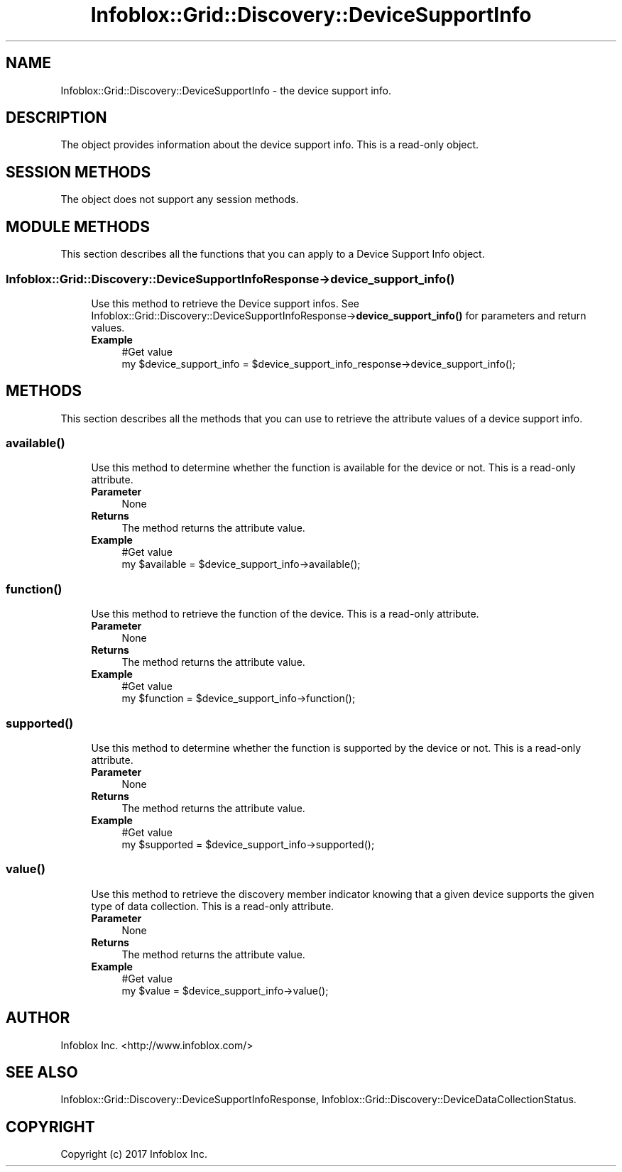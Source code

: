 .\" Automatically generated by Pod::Man 4.14 (Pod::Simple 3.40)
.\"
.\" Standard preamble:
.\" ========================================================================
.de Sp \" Vertical space (when we can't use .PP)
.if t .sp .5v
.if n .sp
..
.de Vb \" Begin verbatim text
.ft CW
.nf
.ne \\$1
..
.de Ve \" End verbatim text
.ft R
.fi
..
.\" Set up some character translations and predefined strings.  \*(-- will
.\" give an unbreakable dash, \*(PI will give pi, \*(L" will give a left
.\" double quote, and \*(R" will give a right double quote.  \*(C+ will
.\" give a nicer C++.  Capital omega is used to do unbreakable dashes and
.\" therefore won't be available.  \*(C` and \*(C' expand to `' in nroff,
.\" nothing in troff, for use with C<>.
.tr \(*W-
.ds C+ C\v'-.1v'\h'-1p'\s-2+\h'-1p'+\s0\v'.1v'\h'-1p'
.ie n \{\
.    ds -- \(*W-
.    ds PI pi
.    if (\n(.H=4u)&(1m=24u) .ds -- \(*W\h'-12u'\(*W\h'-12u'-\" diablo 10 pitch
.    if (\n(.H=4u)&(1m=20u) .ds -- \(*W\h'-12u'\(*W\h'-8u'-\"  diablo 12 pitch
.    ds L" ""
.    ds R" ""
.    ds C` ""
.    ds C' ""
'br\}
.el\{\
.    ds -- \|\(em\|
.    ds PI \(*p
.    ds L" ``
.    ds R" ''
.    ds C`
.    ds C'
'br\}
.\"
.\" Escape single quotes in literal strings from groff's Unicode transform.
.ie \n(.g .ds Aq \(aq
.el       .ds Aq '
.\"
.\" If the F register is >0, we'll generate index entries on stderr for
.\" titles (.TH), headers (.SH), subsections (.SS), items (.Ip), and index
.\" entries marked with X<> in POD.  Of course, you'll have to process the
.\" output yourself in some meaningful fashion.
.\"
.\" Avoid warning from groff about undefined register 'F'.
.de IX
..
.nr rF 0
.if \n(.g .if rF .nr rF 1
.if (\n(rF:(\n(.g==0)) \{\
.    if \nF \{\
.        de IX
.        tm Index:\\$1\t\\n%\t"\\$2"
..
.        if !\nF==2 \{\
.            nr % 0
.            nr F 2
.        \}
.    \}
.\}
.rr rF
.\" ========================================================================
.\"
.IX Title "Infoblox::Grid::Discovery::DeviceSupportInfo 3"
.TH Infoblox::Grid::Discovery::DeviceSupportInfo 3 "2018-06-05" "perl v5.32.0" "User Contributed Perl Documentation"
.\" For nroff, turn off justification.  Always turn off hyphenation; it makes
.\" way too many mistakes in technical documents.
.if n .ad l
.nh
.SH "NAME"
Infoblox::Grid::Discovery::DeviceSupportInfo \- the device support info.
.SH "DESCRIPTION"
.IX Header "DESCRIPTION"
The object provides information about the device support info. This is a read-only object.
.SH "SESSION METHODS"
.IX Header "SESSION METHODS"
The object does not support any session methods.
.SH "MODULE METHODS"
.IX Header "MODULE METHODS"
This section describes all the functions that you can apply to a Device Support Info object.
.SS "Infoblox::Grid::Discovery::DeviceSupportInfoResponse\->device_support_info( )"
.IX Subsection "Infoblox::Grid::Discovery::DeviceSupportInfoResponse->device_support_info( )"
.RS 4
Use this method to retrieve the Device support infos. See Infoblox::Grid::Discovery::DeviceSupportInfoResponse\->\fBdevice_support_info()\fR for parameters and return values.
.IP "\fBExample\fR" 4
.IX Item "Example"
.Vb 2
\& #Get value
\& my $device_support_info = $device_support_info_response\->device_support_info();
.Ve
.RE
.RS 4
.RE
.SH "METHODS"
.IX Header "METHODS"
This section describes all the methods that you can use to retrieve the attribute values of a device support info.
.SS "\fBavailable()\fP"
.IX Subsection "available()"
.RS 4
Use this method to determine whether the function is available for the device or not. This is a read-only attribute.
.IP "\fBParameter\fR" 4
.IX Item "Parameter"
None
.IP "\fBReturns\fR" 4
.IX Item "Returns"
The method returns the attribute value.
.IP "\fBExample\fR" 4
.IX Item "Example"
.Vb 2
\& #Get value
\& my $available = $device_support_info\->available();
.Ve
.RE
.RS 4
.RE
.SS "\fBfunction()\fP"
.IX Subsection "function()"
.RS 4
Use this method to retrieve the function of the device. This is a read-only attribute.
.IP "\fBParameter\fR" 4
.IX Item "Parameter"
None
.IP "\fBReturns\fR" 4
.IX Item "Returns"
The method returns the attribute value.
.IP "\fBExample\fR" 4
.IX Item "Example"
.Vb 2
\& #Get value
\& my $function = $device_support_info\->function();
.Ve
.RE
.RS 4
.RE
.SS "\fBsupported()\fP"
.IX Subsection "supported()"
.RS 4
Use this method to determine whether the function is supported by the device or not. This is a read-only attribute.
.IP "\fBParameter\fR" 4
.IX Item "Parameter"
None
.IP "\fBReturns\fR" 4
.IX Item "Returns"
The method returns the attribute value.
.IP "\fBExample\fR" 4
.IX Item "Example"
.Vb 2
\& #Get value
\& my $supported = $device_support_info\->supported();
.Ve
.RE
.RS 4
.RE
.SS "\fBvalue()\fP"
.IX Subsection "value()"
.RS 4
Use this method to retrieve the discovery member indicator knowing that a given device supports the given type of data collection. This is a read-only attribute.
.IP "\fBParameter\fR" 4
.IX Item "Parameter"
None
.IP "\fBReturns\fR" 4
.IX Item "Returns"
The method returns the attribute value.
.IP "\fBExample\fR" 4
.IX Item "Example"
.Vb 2
\& #Get value
\& my $value = $device_support_info\->value();
.Ve
.RE
.RS 4
.RE
.SH "AUTHOR"
.IX Header "AUTHOR"
Infoblox Inc. <http://www.infoblox.com/>
.SH "SEE ALSO"
.IX Header "SEE ALSO"
Infoblox::Grid::Discovery::DeviceSupportInfoResponse, Infoblox::Grid::Discovery::DeviceDataCollectionStatus.
.SH "COPYRIGHT"
.IX Header "COPYRIGHT"
Copyright (c) 2017 Infoblox Inc.
